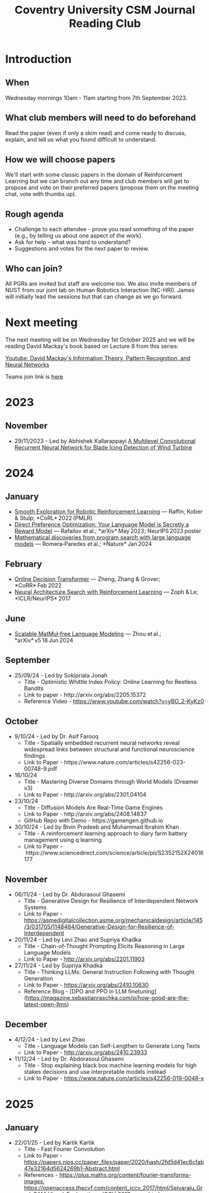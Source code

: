 #+title: Coventry University CSM Journal Reading Club
#+options: num:nil toc:nil
#+HTML_HEAD: <link href="https://cdn.jsdelivr.net/npm/bootstrap@3.3.7/dist/css/bootstrap.min.css" rel="stylesheet">
#+HTML_HEAD_EXTRA: <style>body {margin:2em;font-size:18px}</style>
* Preamble :noexport:
Remember to export this prior to committing a new version
[[elisp:(let ((org-twbs-postamble nil)) (org-twbs-export-to-html))]]


* Introduction
** When
Wednesday mornings 10am - 11am starting from 7th September 2023.

** What club members will need to do beforehand
Read the paper (even if only a skim read) and come ready to discuss, explain, and tell us what you found difficult to understand.

** How we will choose papers
We'll start with some classic papers in the domain of Reinforcement Learning but we can branch out any time and club members will get to propose and vote on their preferred papers (propose them on the meeting chat, vote with thumbs up).

** Rough agenda
- Challenge to each attendee - prove you read something of the paper (e.g., by telling us about one aspect of the work).
- Ask for help - what was hard to understand?
- Suggestions and votes for the next paper to review.
** Who can join?
All PGRs are invited but staff are welcome too.
We also invite members of NUST from our joint lab on Human Robotics Interaction (NC-HRI).
James will initially lead the sessions but that can change as we go forward.

* Next meeting
The next meeting will be on Wednesday 1st October 2025 and we will be reading David Mackay's book based on Lecture 8 from this series:

[[https://www.youtube.com/watch?v=BCiZc0n6COY&list=PLruBu5BI5n4aFpG32iMbdWoRVAA-Vcso6][Youtube: David Mackay's Information Theory, Pattern Recognition, and Neural Networks]]

Teams join link is [[https://teams.microsoft.com/l/meetup-join/19%3ameeting_MjBkOGFlMDAtNTZjNS00YzUzLTg2MzctYTFkYmUwMDI0YTQ4%40thread.v2/0?context=%7b%22Tid%22%3a%224b18ab9a-3765-4abe-ac7c-0e0d398afd4f%22%2c%22Oid%22%3a%22046854ee-75f8-4209-85a1-7d86d9e7071c%22%7d][here]]

* 2023
** November
- 29/11/2023 - Led by Abhishek Kallarappayi [[https://ieeexplore.ieee.org/document/9468660][A Multilevel Convolutional Recurrent Neural Network for Blade Icing Detection of Wind Turbine]]
* 2024
** January
- [[https://arxiv.org/pdf/2005.05719.pdf][Smooth Exploration for Robotic Reinforcement Learning]] — Raffin, Kober & Stulp; *CoRL* 2022 (PMLR) 
- [[https://arxiv.org/pdf/2305.18290.pdf][Direct Preference Optimization: Your Language Model is Secretly a Reward Model]] — Rafailov et al.; *arXiv* May 2023; NeurIPS 2023 poster 
- [[https://www.nature.com/articles/s41586-023-06924-6][Mathematical discoveries from program search with large language models]] — Romera‑Paredes et al.; *Nature* Jan 2024 



** February
- [[https://arxiv.org/pdf/2202.05607.pdf][Online Decision Transformer]] — Zheng, Zhang & Grover; *CoRR* Feb 2022 
- [[https://proceedings.neurips.cc/paper_files/paper/2017/file/3f5ee243547dee91fbd053c1c4a845aa-Paper.pdf][Neural Architecture Search with Reinforcement Learning]] — Zoph & Le; *ICLR/NeurIPS* 2017 

** June
- [[https://arxiv.org/pdf/2406.02528][Scalable MatMul‑free Language Modeling]] — Zhou et al.; *arXiv* v5 18 Jun 2024 


** September
- 25/09/24 - Led by Sokipriala Jonah
	- Title - Optimistic Whittle Index Policy: Online Learning for Restless Bandits
	- Link to paper - http://arxiv.org/abs/2205.15372
	- Reference Video - https://www.youtube.com/watch?v=yBO_2-KyKz0

** October	  
- 9/10/24 - Led by Dr. Asif Farooq
	- Title - Spatially embedded recurrent neural networks reveal widespread links between structural and functional neuroscience findings
	- Link to Paper - https://www.nature.com/articles/s42256-023-00748-9.pdf
    
- 16/10/24 
    - Title - Mastering Diverse Domains through World Models (Dreamer v3)
    - Link to Paper - http://arxiv.org/abs/2301.04104

- 23/10/24
    - Title - Diffusion Models Are Real-Time Game Engines
    - Link to Paper - http://arxiv.org/abs/2408.14837
    - GitHub Repo with Demo - https://gamengen.github.io

- 30/10/24 - Led by Bivin Pradeeb and Muhammad Ibrahim Khan
    - Title - A reinforcement learning approach to diary farm battery management using q learning.
    - Link to Paper - https://www.sciencedirect.com/science/article/pii/S2352152X24016177

** November      
- 06/11/24 - Led by Dr. Abdorasoul Ghasemi
	- Title - Generative Design for Resilience of Interdependent Network Systems
	- Link to Paper - https://asmedigitalcollection.asme.org/mechanicaldesign/article/145/3/031705/1148484/Generative-Design-for-Resilience-of-Interdependent  
    
- 20/11/24 - Led by Levi Zhao and Supriya Khadka
	- Title - Chain-of-Thought Prompting Elicits Reasoning in Large Language Models
	- Link to Paper - http://arxiv.org/abs/2201.11903
    
- 27/11/24 - Led by Supriya Khadka
	- Title - Thinking LLMs: General Instruction Following with Thought Generation
	- Link to Paper - https://arxiv.org/abs/2410.10630
	- Reference Blog - [DPO and PPO in LLM finetuning](https://magazine.sebastianraschka.com/p/how-good-are-the-latest-open-llms)

** December	  
- 4/12/24 - Led by Levi Zhao
	- Title - Language Models can Self-Lengthen to Generate Long Texts
	- Link to Paper - http://arxiv.org/abs/2410.23933

- 11/12/24 - Led by Dr. Abdorasoul Ghasemi
	- Title - Stop explaining black box machine learning models for high stakes decisions and use interpretable models instead
	- Link to Paper - https://www.nature.com/articles/s42256-019-0048-x

* 2025	  
** January	  
- 22/01/25 - Led by Kartik Kartik
	- Title - Fast Fourier Convolution
	- Link to Paper - https://papers.nips.cc/paper_files/paper/2020/hash/2fd5d41ec6cfab47e32164d5624269b1-Abstract.html
	- References - https://plus.maths.org/content/fourier-transforms-images, https://openaccess.thecvf.com/content_iccv_2017/html/Selvaraju_Grad-CAM_Visual_Explanations_ICCV_2017_paper.html

- 29/01/25 - Led by Levi Zhao
	- Title - DeepSeek-R1: Incentivizing Reasoning Capability in LLMs via Reinforcement Learning (1)
	- Link to Paper - http://arxiv.org/abs/2501.12948
	- My favourite explanation video - https://www.youtube.com/watch?v=kv8frWeKoeo

** February

- 05/02/25 - Led by Levi Zhao
	- Title - DeepSeek-R1: Incentivizing Reasoning Capability in LLMs via Reinforcement Learning (2)
	- Link to Paper - http://arxiv.org/abs/2501.12948

- 12/02/25 - Led by Muhammad Ibrahim Khan
	- Title - Mastering the game of Go with deep neural networks and tree search
	- Link to Paper - https://www.nature.com/articles/nature16961
	- Reference to visualise the game - https://www.youtube.com/watch?v=4PyWLgrt7YY

- 26/02/25 
	- Title - Deep Learning in Spiking Neural Networks
	- Link to Paper - http://arxiv.org/abs/1804.08150
	- Reference video - https://www.youtube.com/watch?v=9dYZXQl4ozk

** March	  
- 05/03/25 - Led by Kinza Arshad
	- Title - Motion2VecSets: 4D Latent Vector Set Diffusion for Non-Rigid Shape Reconstruction and Tracking
	- Link to Paper - https://ieeexplore.ieee.org/document/10655593/
	- Reference Video - https://www.youtube.com/watch?v=VXI3y2o0SqY

** April	  
- 02/04/25 - Led by Prof. James Brusey
	- Title - Tracing the thoughts of a large language model
	- Link to Blog/Paper - https://www.anthropic.com/research/tracing-thoughts-language-model

- [[https://arxiv.org/abs/2006.11239][Denoising Diffusion Probabilistic Models]]

** May	  
- 21/05/25 - Led by Prof. James Brusey
	- Title - Bigger, Better, Faster: Human-level Atari with human-level efficiency
	- Link to Paper - http://arxiv.org/abs/2305.19452

** June
- [[https://www.youtube.com/watch?v=BCiZc0n6COY&list=PLruBu5BI5n4aFpG32iMbdWoRVAA-Vcso6][Youtube: David Mackay's Information Theory, Pattern Recognition, and Neural Networks]]

- [[https://www.inference.org.uk/itprnn/book.pdf][David Mackay's book]]

- [[http://GitHub.coventry.ac.uk/pages/aa3172/presentations/2025-06-mackay/ch2.html][Slides on Mackay chapter 2]]

- [[https://www.youtube.com/watch?v=GDJFLfmyb20][Explanation of Jensen's Inequality]]

